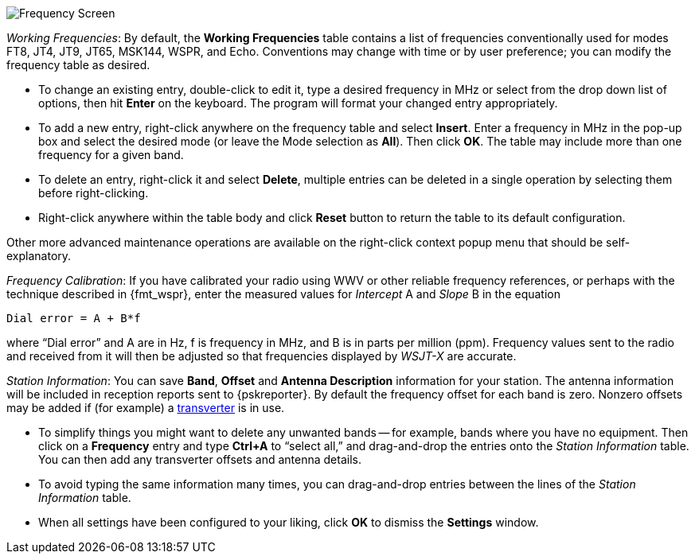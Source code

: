 // Status=review

[[FIG_BAND_SETTINGS]]
image::settings-frequencies.png[align="center",alt="Frequency Screen"]

_Working Frequencies_: By default, the *Working Frequencies* table
contains a list of frequencies conventionally used for modes FT8, JT4,
JT9, JT65, MSK144, WSPR, and Echo.  Conventions may change with time
or by user preference; you can modify the frequency table as desired.

- To change an existing entry, double-click to edit it, type a desired
frequency in MHz or select from the drop down list of options, then
hit *Enter* on the keyboard.  The program will format your changed
entry appropriately.

- To add a new entry, right-click anywhere on the frequency table and
select *Insert*.  Enter a frequency in MHz in the pop-up box and
select the desired mode (or leave the Mode selection as *All*).  Then
click *OK*.  The table may include more than one frequency for a given
band.

- To delete an entry, right-click it and select *Delete*, multiple
entries can be deleted in a single operation by selecting them before
right-clicking.

- Right-click anywhere within the table body and click *Reset* button
to return the table to its default configuration.

Other  more  advanced  maintenance  operations are  available  on  the
right-click context popup menu that should be self-explanatory.

_Frequency Calibration_: If you have calibrated your radio using WWV
or other reliable frequency references, or perhaps with the technique
described in {fmt_wspr}, enter the measured values for _Intercept_ A
and _Slope_ B in the equation

 Dial error = A + B*f

where "`Dial error`" and A are in Hz, f is frequency in MHz, and B is
in parts per million (ppm). Frequency values sent to the radio and
received from it will then be adjusted so that frequencies displayed
by _WSJT-X_ are accurate.

_Station Information_: You can save *Band*, *Offset* and *Antenna
Description* information for your station.  The antenna information
will be included in reception reports sent to {pskreporter}.  By
default the frequency offset for each band is zero.  Nonzero offsets
may be added if (for example) a <<VHF_SETUP,transverter>> is in use.

- To simplify things you might want to delete any unwanted bands --
for example, bands where you have no equipment.  Then click on a
*Frequency* entry and type *Ctrl+A* to "`select all,`" and
drag-and-drop the entries onto the _Station Information_ table.  You
can then add any transverter offsets and antenna details.

- To avoid typing the same information many times, you can
drag-and-drop entries between the lines of the _Station Information_
table.

- When all settings have been configured to your liking, click *OK* to
dismiss the *Settings* window.

